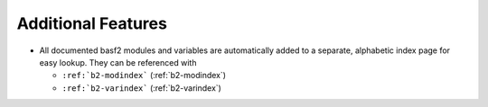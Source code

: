 Additional Features
-------------------

* All documented basf2 modules and variables are automatically added to a
  separate, alphabetic index page for easy lookup. They can be referenced with

  - ``:ref:`b2-modindex``` (:ref:`b2-modindex`)
  - ``:ref:`b2-varindex``` (:ref:`b2-varindex`)


.. FIXME: let's check if this still works
.. * We have support for easy linking to GitLab issues by using
..  ``:issue:`BII-XXXX```, for example ``:issue:`BII-8``` (:issue:`BII-8`)

